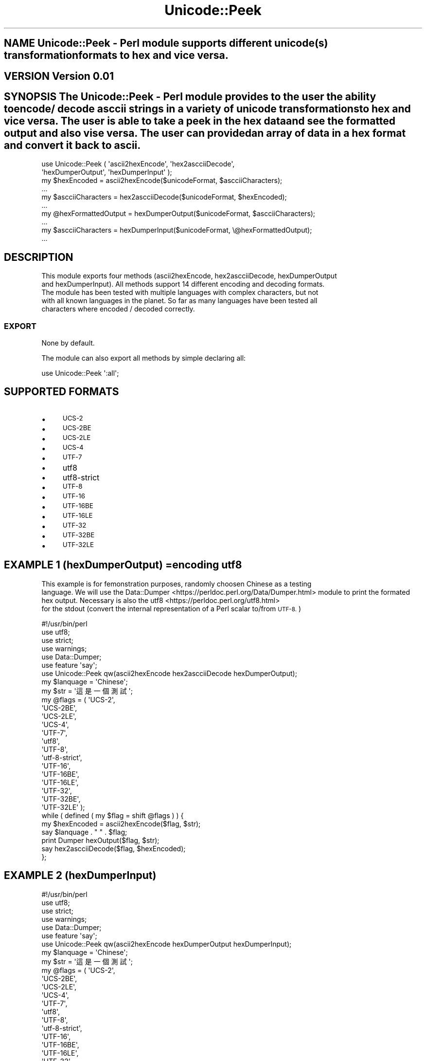 .\" Automatically generated by Pod::Man 4.09 (Pod::Simple 3.35)
.\"
.\" Standard preamble:
.\" ========================================================================
.de Sp \" Vertical space (when we can't use .PP)
.if t .sp .5v
.if n .sp
..
.de Vb \" Begin verbatim text
.ft CW
.nf
.ne \\$1
..
.de Ve \" End verbatim text
.ft R
.fi
..
.\" Set up some character translations and predefined strings.  \*(-- will
.\" give an unbreakable dash, \*(PI will give pi, \*(L" will give a left
.\" double quote, and \*(R" will give a right double quote.  \*(C+ will
.\" give a nicer C++.  Capital omega is used to do unbreakable dashes and
.\" therefore won't be available.  \*(C` and \*(C' expand to `' in nroff,
.\" nothing in troff, for use with C<>.
.tr \(*W-
.ds C+ C\v'-.1v'\h'-1p'\s-2+\h'-1p'+\s0\v'.1v'\h'-1p'
.ie n \{\
.    ds -- \(*W-
.    ds PI pi
.    if (\n(.H=4u)&(1m=24u) .ds -- \(*W\h'-12u'\(*W\h'-12u'-\" diablo 10 pitch
.    if (\n(.H=4u)&(1m=20u) .ds -- \(*W\h'-12u'\(*W\h'-8u'-\"  diablo 12 pitch
.    ds L" ""
.    ds R" ""
.    ds C` ""
.    ds C' ""
'br\}
.el\{\
.    ds -- \|\(em\|
.    ds PI \(*p
.    ds L" ``
.    ds R" ''
.    ds C`
.    ds C'
'br\}
.\"
.\" Escape single quotes in literal strings from groff's Unicode transform.
.ie \n(.g .ds Aq \(aq
.el       .ds Aq '
.\"
.\" If the F register is >0, we'll generate index entries on stderr for
.\" titles (.TH), headers (.SH), subsections (.SS), items (.Ip), and index
.\" entries marked with X<> in POD.  Of course, you'll have to process the
.\" output yourself in some meaningful fashion.
.\"
.\" Avoid warning from groff about undefined register 'F'.
.de IX
..
.if !\nF .nr F 0
.if \nF>0 \{\
.    de IX
.    tm Index:\\$1\t\\n%\t"\\$2"
..
.    if !\nF==2 \{\
.        nr % 0
.        nr F 2
.    \}
.\}
.\" ========================================================================
.\"
.IX Title "Unicode::Peek 3"
.TH Unicode::Peek 3 "2017-09-23" "perl v5.24.1" "User Contributed Perl Documentation"
.\" For nroff, turn off justification.  Always turn off hyphenation; it makes
.\" way too many mistakes in technical documents.
.if n .ad l
.nh
.SH "NAME Unicode::Peek \- Perl module supports different unicode(s) transformation formats to hex and vice versa."
.IX Header "NAME Unicode::Peek - Perl module supports different unicode(s) transformation formats to hex and vice versa."
.SH "VERSION Version 0.01"
.IX Header "VERSION Version 0.01"
.SH "SYNOPSIS The Unicode::Peek \- Perl module provides to the user the ability to encode/ decode asccii strings in a variety of unicode transformations to hex and vice versa. The user is able to take a peek in the hex data and see the formatted output and also vise versa. The user can provided an array of data in a hex format and convert it back to ascii."
.IX Header "SYNOPSIS The Unicode::Peek - Perl module provides to the user the ability to encode/ decode asccii strings in a variety of unicode transformations to hex and vice versa. The user is able to take a peek in the hex data and see the formatted output and also vise versa. The user can provided an array of data in a hex format and convert it back to ascii."
.Vb 2
\&  use Unicode::Peek ( \*(Aqascii2hexEncode\*(Aq, \*(Aqhex2ascciiDecode\*(Aq,
\&                      \*(AqhexDumperOutput\*(Aq, \*(AqhexDumperInput\*(Aq );
\&
\&  my $hexEncoded         = ascii2hexEncode($unicodeFormat, $ascciiCharacters);
\&  ...
\&
\&  my $ascciiCharacters   = hex2ascciiDecode($unicodeFormat, $hexEncoded);
\&  ...
\&
\&  my @hexFormattedOutput = hexDumperOutput($unicodeFormat, $ascciiCharacters);
\&  ...
\&
\&  my $ascciiCharacters   = hexDumperInput($unicodeFormat, \e@hexFormattedOutput);
\&  ...
.Ve
.SH "DESCRIPTION"
.IX Header "DESCRIPTION"
This module exports four methods (ascii2hexEncode, hex2ascciiDecode, hexDumperOutput
 and hexDumperInput). All methods support 14 different encoding and decoding formats.
 The module has been tested with multiple languages with complex characters, but not
 with all known languages in the planet. So far as many languages have been tested all
 characters where encoded / decoded correctly.
.SS "\s-1EXPORT\s0"
.IX Subsection "EXPORT"
None by default.
.PP
The module can also export all methods by simple declaring all:
.PP
.Vb 1
\&  use Unicode::Peek \*(Aq:all\*(Aq;
.Ve
.SH "SUPPORTED FORMATS"
.IX Header "SUPPORTED FORMATS"
.IP "\(bu" 4
\&\s-1UCS\-2\s0
.IP "\(bu" 4
\&\s-1UCS\-2BE\s0
.IP "\(bu" 4
\&\s-1UCS\-2LE\s0
.IP "\(bu" 4
\&\s-1UCS\-4\s0
.IP "\(bu" 4
\&\s-1UTF\-7\s0
.IP "\(bu" 4
utf8
.IP "\(bu" 4
utf8\-strict
.IP "\(bu" 4
\&\s-1UTF\-8\s0
.IP "\(bu" 4
\&\s-1UTF\-16\s0
.IP "\(bu" 4
\&\s-1UTF\-16BE\s0
.IP "\(bu" 4
\&\s-1UTF\-16LE\s0
.IP "\(bu" 4
\&\s-1UTF\-32\s0
.IP "\(bu" 4
\&\s-1UTF\-32BE\s0
.IP "\(bu" 4
\&\s-1UTF\-32LE\s0
.SH "EXAMPLE 1 (hexDumperOutput) =encoding utf8"
.IX Header "EXAMPLE 1 (hexDumperOutput) =encoding utf8"
This example is for femonstration purposes, randomly choosen Chinese as a testing
 language. We will use the Data::Dumper <https://perldoc.perl.org/Data/Dumper.html> module to print the formated hex output. Necessary is also the utf8 <https://perldoc.perl.org/utf8.html>
 for the stdout (convert the internal representation of a Perl scalar to/from \s-1UTF\-8.\s0)
.PP
.Vb 6
\&  #!/usr/bin/perl
\&  use utf8;
\&  use strict;
\&  use warnings;
\&  use Data::Dumper;
\&  use feature \*(Aqsay\*(Aq;
\&
\&  use Unicode::Peek qw(ascii2hexEncode hex2ascciiDecode hexDumperOutput);
\&
\&  my $lanquage = \*(AqChinese\*(Aq;
\&
\&  my $str = \*(Aq這是一個測試\*(Aq;
\&
\&  my @flags = ( \*(AqUCS\-2\*(Aq,
\&                \*(AqUCS\-2BE\*(Aq,
\&                \*(AqUCS\-2LE\*(Aq,
\&                \*(AqUCS\-4\*(Aq,
\&                \*(AqUTF\-7\*(Aq,
\&                \*(Aqutf8\*(Aq,
\&                \*(AqUTF\-8\*(Aq,
\&                \*(Aqutf\-8\-strict\*(Aq,
\&                \*(AqUTF\-16\*(Aq,
\&                \*(AqUTF\-16BE\*(Aq,
\&                \*(AqUTF\-16LE\*(Aq,
\&                \*(AqUTF\-32\*(Aq,
\&                \*(AqUTF\-32BE\*(Aq,
\&                \*(AqUTF\-32LE\*(Aq );
\&
\&  while ( defined ( my $flag = shift @flags ) ) {
\&          my $hexEncoded = ascii2hexEncode($flag, $str);
\&          say $lanquage . " " . $flag;
\&          print Dumper hexOutput($flag, $str);
\&          say hex2ascciiDecode($flag, $hexEncoded);
\&  };
.Ve
.SH "EXAMPLE 2 (hexDumperInput)"
.IX Header "EXAMPLE 2 (hexDumperInput)"
.Vb 6
\&  #!/usr/bin/perl
\&  use utf8;
\&  use strict;
\&  use warnings;
\&  use Data::Dumper;
\&  use feature \*(Aqsay\*(Aq;
\&
\&  use Unicode::Peek qw(ascii2hexEncode hexDumperOutput hexDumperInput);
\&
\&  my $lanquage = \*(AqChinese\*(Aq;
\&
\&  my $str = \*(Aq這是一個測試\*(Aq;
\&
\&  my @flags = ( \*(AqUCS\-2\*(Aq,
\&                \*(AqUCS\-2BE\*(Aq,
\&                \*(AqUCS\-2LE\*(Aq,
\&                \*(AqUCS\-4\*(Aq,
\&                \*(AqUTF\-7\*(Aq,
\&                \*(Aqutf8\*(Aq,
\&                \*(AqUTF\-8\*(Aq,
\&                \*(Aqutf\-8\-strict\*(Aq,
\&                \*(AqUTF\-16\*(Aq,
\&                \*(AqUTF\-16BE\*(Aq,
\&                \*(AqUTF\-16LE\*(Aq,
\&                \*(AqUTF\-32\*(Aq,
\&                \*(AqUTF\-32BE\*(Aq,
\&                \*(AqUTF\-32LE\*(Aq );
\&
\&  while ( defined ( my $flag = shift @flags ) ) {
\&          my $hexEncoded = ascii2hexEncode($flag, $str);
\&          say $lanquage . " " . $flag;
\&          my $hexDumper = hexDumperOutput($flag, $str);
\&          print Dumper $hexDumper;
\&          say hexDumperInput($flag, $hexDumper);
\&  };
.Ve
.PP
\&\s-1DEPENDENCIES\s0
.PP
The module is implemented by using utf8 and Encode, both module required to be installed.
.SH "AUTHOR Athanasios Garyfalos, <garyfalos@cpan.org<gt>"
.IX Header "AUTHOR Athanasios Garyfalos, <garyfalos@cpan.org<gt>"
.ie n .SH "BUGS Please report any bugs or feature requests to ""bug\-net\-sntp\-client at rt.cpan.org"", or through the web interface at <http://rt.cpan.org/NoAuth/ReportBug.html?Queue=Net\-SNTP\-Client>.  I will be notified, and then you'll automatically be notified of progress on your bug as I make changes."
.el .SH "BUGS Please report any bugs or feature requests to \f(CWbug\-net\-sntp\-client at rt.cpan.org\fP, or through the web interface at <http://rt.cpan.org/NoAuth/ReportBug.html?Queue=Net\-SNTP\-Client>.  I will be notified, and then you'll automatically be notified of progress on your bug as I make changes."
.IX Header "BUGS Please report any bugs or feature requests to bug-net-sntp-client at rt.cpan.org, or through the web interface at <http://rt.cpan.org/NoAuth/ReportBug.html?Queue=Net-SNTP-Client>. I will be notified, and then you'll automatically be notified of progress on your bug as I make changes."
.SH "SUPPORT You can find documentation for the module with the perldoc command."
.IX Header "SUPPORT You can find documentation for the module with the perldoc command."
.Vb 1
\&    perldoc Unicode::Peek
.Ve
.PP
You can also look for information at:
.IP "\(bu" 4
\&\s-1RT: CPAN\s0's request tracker (report bugs here)
<http://rt.cpan.org/NoAuth/Bugs.html?Dist=Net\-SNTP\-Client>
.IP "\(bu" 4
AnnoCPAN: Annotated \s-1CPAN\s0 documentation
<http://annocpan.org/dist/Net\-SNTP\-Client>
.IP "\(bu" 4
\&\s-1CPAN\s0 Ratings
<http://cpanratings.perl.org/d/Net\-SNTP\-Client>
.IP "\(bu" 4
Search \s-1CPAN\s0
<http://search.cpan.org/dist/Net\-SNTP\-Client/>
.SH "SEE ALSO perl, utf8 <https://perldoc.perl.org/utf8.html>, UTF\-8 vs. utf8 vs. UTF8 <https://perldoc.perl.org/Encode.html#UTF-8-vs.-utf8-vs.-UTF8> and Data::Peek <http://search.cpan.org/~hmbrand/Data-Peek/Peek.pm>"
.IX Header "SEE ALSO perl, utf8 <https://perldoc.perl.org/utf8.html>, UTF-8 vs. utf8 vs. UTF8 <https://perldoc.perl.org/Encode.html#UTF-8-vs.-utf8-vs.-UTF8> and Data::Peek <http://search.cpan.org/~hmbrand/Data-Peek/Peek.pm>"
.SH "REPOSITORY Perl5\-String\-Encoding\-Decoding <https://github.com/thanos1983/Perl5-String-Encoding-Decoding>"
.IX Header "REPOSITORY Perl5-String-Encoding-Decoding <https://github.com/thanos1983/Perl5-String-Encoding-Decoding>"
This library is free software; you can redistribute it and/or modify it under
 the same terms as Perl itself.
.SH "COPYRIGHT AND LICENSE Copyright (C) 2017 by Athanasios Garyfalos."
.IX Header "COPYRIGHT AND LICENSE Copyright (C) 2017 by Athanasios Garyfalos."
This library is free software; you can redistribute it and/or modify it
under the terms of the the Artistic License (2.0). You may obtain a
copy of the full license at:
.PP
<http://www.perlfoundation.org/artistic_license_2_0>
.PP
Any use, modification, and distribution of the Standard or Modified
Versions is governed by this Artistic License. By using, modifying or
distributing the Package, you accept this license. Do not use, modify,
or distribute the Package, if you do not accept this license.
.PP
If your Modified Version has been derived from a Modified Version made
by someone other than you, you are nevertheless required to ensure that
your Modified Version complies with the requirements of this license.
.PP
This license does not grant you the right to use any trademark, service
mark, tradename, or logo of the Copyright Holder.
.PP
This license includes the non-exclusive, worldwide, free-of-charge
patent license to make, have made, use, offer to sell, sell, import and
otherwise transfer the Package with respect to any patent claims
licensable by the Copyright Holder that are necessarily infringed by the
Package. If you institute patent litigation (including a cross-claim or
counterclaim) against any party alleging that the Package constitutes
direct or contributory patent infringement, then this Artistic License
to you shall terminate on the date that such litigation is filed.
.PP
Disclaimer of Warranty: \s-1THE PACKAGE IS PROVIDED BY THE COPYRIGHT HOLDER
AND CONTRIBUTORS "AS IS\s0' \s-1AND WITHOUT ANY EXPRESS OR IMPLIED WARRANTIES.
THE IMPLIED WARRANTIES OF MERCHANTABILITY, FITNESS FOR A PARTICULAR
PURPOSE, OR\s0 NON-INFRINGEMENT \s-1ARE DISCLAIMED TO THE EXTENT PERMITTED BY
YOUR LOCAL LAW. UNLESS REQUIRED BY LAW, NO COPYRIGHT HOLDER OR
CONTRIBUTOR WILL BE LIABLE FOR ANY DIRECT, INDIRECT, INCIDENTAL, OR
CONSEQUENTIAL DAMAGES ARISING IN ANY WAY OUT OF THE USE OF THE PACKAGE,
EVEN IF ADVISED OF THE POSSIBILITY OF SUCH DAMAGE.\s0
.SH "CHANGE LOG"
.IX Header "CHANGE LOG"
\&\f(CW$Log:\fR Peek.pm,v $
Revision 0.01  2017/09/21 17:22:21 (\s-1UCT\s0) Thanos
